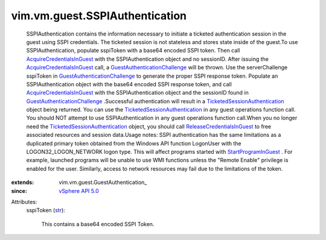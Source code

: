 
vim.vm.guest.SSPIAuthentication
===============================
  SSPIAuthentication contains the information necessary to initiate a ticketed authentication session in the guest using SSPI credentials. The ticketed session is not stateless and stores state inside of the guest.To use SSPIAuthentication, populate sspiToken with a base64 encoded SSPI token. Then call `AcquireCredentialsInGuest <vim/vm/guest/AuthManager.rst#acquireCredentials>`_ with the SSPIAuthentication object and no sessionID. After issuing the `AcquireCredentialsInGuest <vim/vm/guest/AuthManager.rst#acquireCredentials>`_ call, a `GuestAuthenticationChallenge <vim/fault/GuestAuthenticationChallenge.rst>`_ will be thrown. Use the serverChallenge sspiToken in `GuestAuthenticationChallenge <vim/fault/GuestAuthenticationChallenge.rst>`_ to generate the proper SSPI response token. Populate an SSPIAuthentication object with the base64 encoded SSPI response token, and call `AcquireCredentialsInGuest <vim/vm/guest/AuthManager.rst#acquireCredentials>`_ with the SSPIAuthentication object and the sessionID found in `GuestAuthenticationChallenge <vim/fault/GuestAuthenticationChallenge.rst>`_ .Successful authentication will result in a `TicketedSessionAuthentication <vim/vm/guest/TicketedSessionAuthentication.rst>`_ object being returned. You can use the `TicketedSessionAuthentication <vim/vm/guest/TicketedSessionAuthentication.rst>`_ in any guest operations function call. You should NOT attempt to use SSPIAuthentication in any guest operations function call.When you no longer need the `TicketedSessionAuthentication <vim/vm/guest/TicketedSessionAuthentication.rst>`_ object, you should call `ReleaseCredentialsInGuest <vim/vm/guest/AuthManager.rst#releaseCredentials>`_ to free associated resources and session data.Usage notes: SSPI authentication has the same limitations as a duplicated primary token obtained from the Windows API function LogonUser with the LOGON32_LOGON_NETWORK logon type. This will affect programs started with `StartProgramInGuest <vim/vm/guest/ProcessManager.rst#startProgram>`_ . For example, launched programs will be unable to use WMI functions unless the "Remote Enable" privilege is enabled for the user. Similarly, access to network resources may fail due to the limitations of the token.
:extends: vim.vm.guest.GuestAuthentication_
:since: `vSphere API 5.0 <vim/version.rst#vimversionversion7>`_

Attributes:
    sspiToken (`str <https://docs.python.org/2/library/stdtypes.html>`_):

       This contains a base64 encoded SSPI Token.
